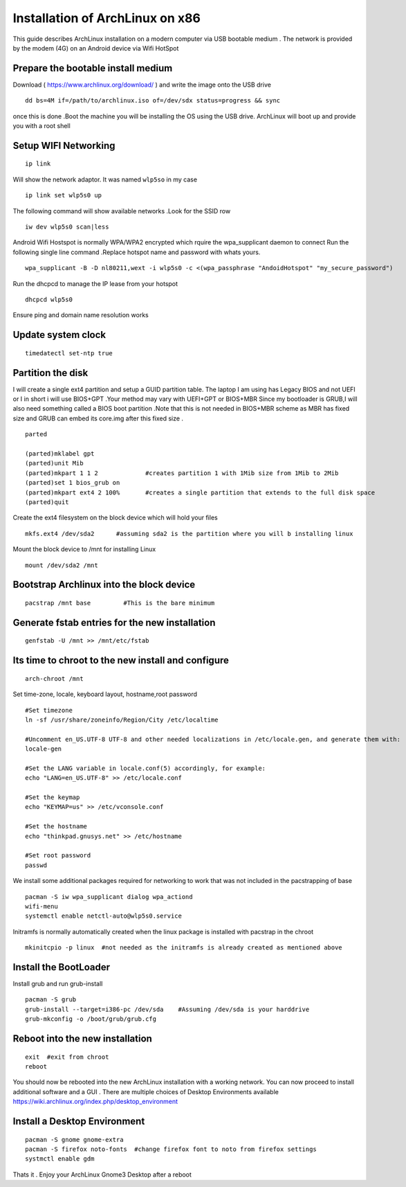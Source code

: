 Installation of ArchLinux on x86
=====================================

This guide describes ArchLinux installation on a modern computer via USB bootable medium . The network is provided by the modem (4G) on an Android device via Wifi HotSpot

Prepare the bootable install medium
-------------------------------------
Download ( https://www.archlinux.org/download/ ) and write the image onto the USB drive
::

  dd bs=4M if=/path/to/archlinux.iso of=/dev/sdx status=progress && sync

once this is done .Boot the machine you will be installing the OS using the USB drive. ArchLinux will boot up and provide you with a root shell

Setup WIFI Networking
-----------------------
::

  ip link

Will show the network adaptor. It was named ``wlp5so`` in my case
::

  ip link set wlp5s0 up

The following command will show available networks .Look for the SSID row
::

  iw dev wlp5s0 scan|less

Android Wifi Hostspot is normally WPA/WPA2 encrypted which rquire the wpa_supplicant daemon to connect
Run the following single line command .Replace hotspot name and password with whats yours.
::

  wpa_supplicant -B -D nl80211,wext -i wlp5s0 -c <(wpa_passphrase "AndoidHotspot" "my_secure_password")

Run the dhcpcd to manage the IP lease from your hotspot
::

  dhcpcd wlp5s0

Ensure ping and domain name resolution works

Update system clock
----------------------
::

  timedatectl set-ntp true

Partition the disk
----------------------
I will create a single ext4 partition and setup a GUID partition table. The laptop I am using has Legacy BIOS and not UEFI or I in short i will use BIOS+GPT .Your method may vary with UEFI+GPT or BIOS+MBR
Since my bootloader is GRUB,I will also need something called a BIOS boot partition .Note that this is not needed in BIOS+MBR scheme as MBR has fixed size and GRUB can embed its core.img after
this fixed size .
::

  parted

  (parted)mklabel gpt
  (parted)unit Mib
  (parted)mkpart 1 1 2             #creates partition 1 with 1Mib size from 1Mib to 2Mib
  (parted)set 1 bios_grub on
  (parted)mkpart ext4 2 100%       #creates a single partition that extends to the full disk space
  (parted)quit

Create the ext4 filesystem on the block device which will hold your files
::

  mkfs.ext4 /dev/sda2      #assuming sda2 is the partition where you will b installing linux

Mount the block device to /mnt for installing Linux
::

  mount /dev/sda2 /mnt

Bootstrap Archlinux into the block device
--------------------------------------------
::

  pacstrap /mnt base         #This is the bare minimum

Generate fstab entries for the new installation
--------------------------------------------------
::

  genfstab -U /mnt >> /mnt/etc/fstab

Its time to chroot to the new install and configure
----------------------------------------------------
::

  arch-chroot /mnt

Set time-zone, locale, keyboard layout, hostname,root password
::

  #Set timezone
  ln -sf /usr/share/zoneinfo/Region/City /etc/localtime

  #Uncomment en_US.UTF-8 UTF-8 and other needed localizations in /etc/locale.gen, and generate them with:
  locale-gen

  #Set the LANG variable in locale.conf(5) accordingly, for example:
  echo "LANG=en_US.UTF-8" >> /etc/locale.conf

  #Set the keymap
  echo "KEYMAP=us" >> /etc/vconsole.conf

  #Set the hostname
  echo "thinkpad.gnusys.net" >> /etc/hostname

  #Set root password
  passwd

We install some additional packages required for networking to work that was not included in the pacstrapping of base
::

  pacman -S iw wpa_supplicant dialog wpa_actiond
  wifi-menu
  systemctl enable netctl-auto@wlp5s0.service

Initramfs is normally automatically created when the linux package is installed with pacstrap in the chroot
::

  mkinitcpio -p linux  #not needed as the initramfs is already created as mentioned above

Install the BootLoader
-------------------------

Install grub and run grub-install
::

  pacman -S grub
  grub-install --target=i386-pc /dev/sda    #Assuming /dev/sda is your harddrive
  grub-mkconfig -o /boot/grub/grub.cfg

Reboot into the new installation
--------------------------------------
::

  exit  #exit from chroot
  reboot

You should now be rebooted into the new ArchLinux installation with a working network. You can now proceed to install
additional software and a GUI . There are multiple choices of Desktop Environments available https://wiki.archlinux.org/index.php/desktop_environment

Install a Desktop Environment
-------------------------------------
::

  pacman -S gnome gnome-extra
  pacman -S firefox noto-fonts  #change firefox font to noto from firefox settings
  systmctl enable gdm

Thats it . Enjoy your ArchLinux Gnome3 Desktop after a reboot
